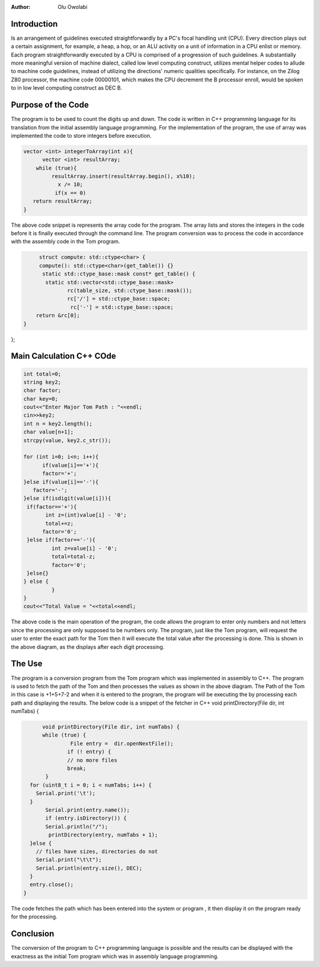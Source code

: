 
:Author: Olu Owolabi


Introduction
*******************

Is an arrangement of guidelines executed straightforwardly by a PC's focal handling unit (CPU). Every direction plays out a certain assignment, for example, a heap, a hop, or an ALU activity on a unit of information in a CPU enlist or memory. Each program straightforwardly executed by a CPU is comprised of a progression of such guidelines. A substantially more meaningful version of machine dialect, called low level computing construct, utilizes mental helper codes to allude to machine code guidelines, instead of utilizing the directions' numeric qualities specifically. For instance, on the Zilog Z80 processor, the machine code 00000101, which makes the CPU decrement the B processor enroll, would be spoken to in low level computing construct as DEC B.




Purpose of the Code
********************
The program is to be used to count the digits up and down. The code is written in C++ programming language for its translation from the initial assembly language programming.
For the implementation of the program, the use of array was implemented the code to store integers before execution.
         
..  code-block:: text

    vector <int> integerToArray(int x){
          vector <int> resultArray;
        while (true){
             resultArray.insert(resultArray.begin(), x%10);
               x /= 10;
              if(x == 0)
       return resultArray;
    }


 
The above code snippet is represents the array code for the program. The array lists and stores the integers in the code before it is finally executed through the command line.
The program conversion was to process the code in accordance with the assembly code in the Tom program.


..  code-block:: text

         struct compute: std::ctype<char> {
         compute(): std::ctype<char>(get_table()) {}
          static std::ctype_base::mask const* get_table() {
           static std::vector<std::ctype_base::mask>
                  rc(table_size, std::ctype_base::mask());
                  rc['/'] = std::ctype_base::space;
                   rc['-'] = std::ctype_base::space;
        return &rc[0];
    }
};



..  image:: https://github.com/OluOwolabi/Try-o/blob/master/1.png
    :align: center
    :width: 600
         
 
Main Calculation C++ COde
************************

..  code-block:: text
         
         int total=0;
         string key2;
         char factor;
         char key=0;
         cout<<"Enter Major Tom Path : "<<endl;
         cin>>key2;
         int n = key2.length();
         char value[n+1];
         strcpy(value, key2.c_str());
         
         for (int i=0; i<n; i++){
               if(value[i]=='+'){
               factor='+';
         }else if(value[i]=='-'){
            factor='-';
         }else if(isdigit(value[i])){
	  if(factor=='+'){
                int z=(int)value[i] - '0';
                total+=z;
               factor='0';
	  }else if(factor=='-'){
                  int z=value[i] - '0';
                  total=total-z;
                  factor='0';
	  }else{}
         } else { 
                  }
         }
         cout<<"Total Value = "<<total<<endl;


..  image:: https://github.com/OluOwolabi/Try-o/blob/master/2.png
    :align: center
    :width: 600
    
    
The above code is the main operation of the program, the code allows the program to enter only numbers and not letters since the processing are only supposed to be numbers only. The program, just like the Tom program, will request the user to enter the exact path for the Tom then it will execute the total value after the processing is done.
This is shown in the above diagram, as the displays after each digit processing.


The Use
*******

The program is a conversion program from the Tom program which was implemented in assembly to C++. The program is used to fetch the path of the Tom and then processes the values as shown in the above diagram. The Path of the Tom in this case is +1+5+7-2 and when it is entered to the program, the program will be executing the by processing each path and displaying the results. The below code is a snippet of the fetcher in C++ 
void printDirectory(File dir, int numTabs) {

..  code-block:: text

	void printDirectory(File dir, int numTabs) {
  	while (true) {
   		 File entry =  dir.openNextFile();
    		if (! entry) {
      		// no more files
      		break;
   	 }
    for (uint8_t i = 0; i < numTabs; i++) {
      Serial.print('\t');
    }
   	 Serial.print(entry.name());
         if (entry.isDirectory()) {
         Serial.println("/");
          printDirectory(entry, numTabs + 1);
    }else {
      // files have sizes, directories do not
      Serial.print("\t\t");
      Serial.println(entry.size(), DEC);
    }
    entry.close();
  }



The code fetches the path which has been entered into the system or program , it then display it on the program ready for the processing.


Conclusion
**********

The conversion of  the program to C++ programming language is possible and the results can be displayed with the exactness as the initial Tom program which was in assembly language programming.


